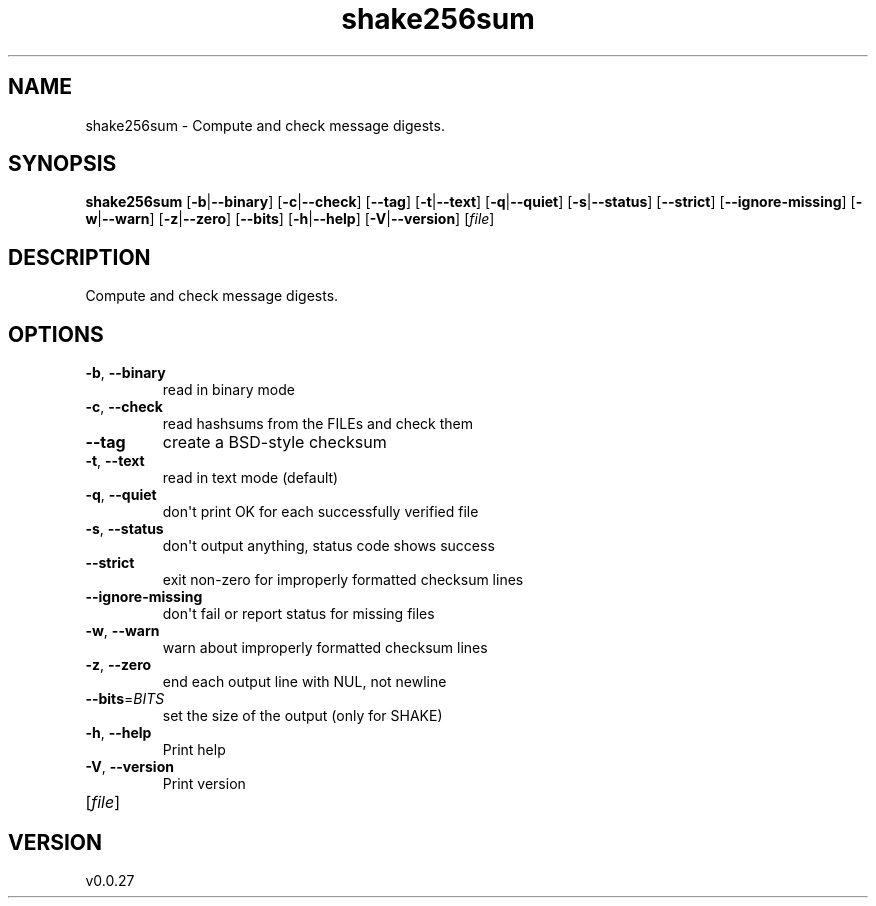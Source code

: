 .ie \n(.g .ds Aq \(aq
.el .ds Aq '
.TH shake256sum 1  "shake256sum 0.0.27" 
.SH NAME
shake256sum \- Compute and check message digests.
.SH SYNOPSIS
\fBshake256sum\fR [\fB\-b\fR|\fB\-\-binary\fR] [\fB\-c\fR|\fB\-\-check\fR] [\fB\-\-tag\fR] [\fB\-t\fR|\fB\-\-text\fR] [\fB\-q\fR|\fB\-\-quiet\fR] [\fB\-s\fR|\fB\-\-status\fR] [\fB\-\-strict\fR] [\fB\-\-ignore\-missing\fR] [\fB\-w\fR|\fB\-\-warn\fR] [\fB\-z\fR|\fB\-\-zero\fR] [\fB\-\-bits\fR] [\fB\-h\fR|\fB\-\-help\fR] [\fB\-V\fR|\fB\-\-version\fR] [\fIfile\fR] 
.SH DESCRIPTION
Compute and check message digests.
.SH OPTIONS
.TP
\fB\-b\fR, \fB\-\-binary\fR
read in binary mode
.TP
\fB\-c\fR, \fB\-\-check\fR
read hashsums from the FILEs and check them
.TP
\fB\-\-tag\fR
create a BSD\-style checksum
.TP
\fB\-t\fR, \fB\-\-text\fR
read in text mode (default)
.TP
\fB\-q\fR, \fB\-\-quiet\fR
don\*(Aqt print OK for each successfully verified file
.TP
\fB\-s\fR, \fB\-\-status\fR
don\*(Aqt output anything, status code shows success
.TP
\fB\-\-strict\fR
exit non\-zero for improperly formatted checksum lines
.TP
\fB\-\-ignore\-missing\fR
don\*(Aqt fail or report status for missing files
.TP
\fB\-w\fR, \fB\-\-warn\fR
warn about improperly formatted checksum lines
.TP
\fB\-z\fR, \fB\-\-zero\fR
end each output line with NUL, not newline
.TP
\fB\-\-bits\fR=\fIBITS\fR
set the size of the output (only for SHAKE)
.TP
\fB\-h\fR, \fB\-\-help\fR
Print help
.TP
\fB\-V\fR, \fB\-\-version\fR
Print version
.TP
[\fIfile\fR]

.SH VERSION
v0.0.27
